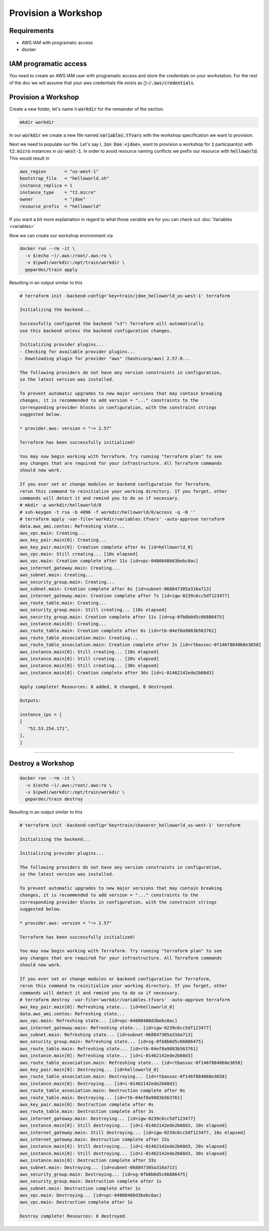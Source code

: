 Provision a Workshop
#################################

Requirements
---------------

* AWS IAM with programatic access
* docker

IAM programatic access
------------------------

You need to create an AWS IAM user with programatic access and store the credentials on your workstation. For the rest of the doc we will assume that your aws credentials file exists as :code:`~/.aws/credentials`.

Provision a Workshop
------------------------

Create a new folder, let's name it :code:`workdir` for the remainder of the section.

.. code-block:: bash
   
   mkdir workdir

In our :code:`workdir` we create a new file named :code:`variables.tfvars` with the workshop specification we want to provision.

Next we need to populate our file. Let's say I, :code:`Jon Doe <jdoe>`, want to provision a workshop for :code:`1` participant(s) with :code:`t2.micro` instances in :code:`us-west-1`. In order to avoid resource naming conflicts we prefix our resource with :code:`helloworld`. This would result in

.. code-block:: bash

   aws_region       = "us-west-1"
   bootstrap_file   = "helloworld.sh"
   instance_replica = 1
   instance_type    = "t2.micro"
   owner            = "jdoe"
   resource_prefix  = "helloworld"

If you want a bit more explaination in regard to what those variable are for you can check out :doc:`Variables <variables>`

Now we can create our workshop environment via

.. code-block:: bash

   docker run --rm -it \
     -v $(echo ~)/.aws:/root/.aws:ro \
     -v $(pwd)/workdir:/opt/train/workdir \
     gepardec/train apply

Resulting in an output similar to this

.. code-block:: bash

   # terraform init -backend-config='key=train/jdoe_helloworld_us-west-1' terraform

   Initializing the backend...

   Successfully configured the backend "s3"! Terraform will automatically
   use this backend unless the backend configuration changes.

   Initializing provider plugins...
   - Checking for available provider plugins...
   - Downloading plugin for provider "aws" (hashicorp/aws) 2.57.0...

   The following providers do not have any version constraints in configuration,
   so the latest version was installed.

   To prevent automatic upgrades to new major versions that may contain breaking
   changes, it is recommended to add version = "..." constraints to the
   corresponding provider blocks in configuration, with the constraint strings
   suggested below.

   * provider.aws: version = "~> 2.57"

   Terraform has been successfully initialized!

   You may now begin working with Terraform. Try running "terraform plan" to see
   any changes that are required for your infrastructure. All Terraform commands
   should now work.

   If you ever set or change modules or backend configuration for Terraform,
   rerun this command to reinitialize your working directory. If you forget, other
   commands will detect it and remind you to do so if necessary.
   # mkdir -p workdir/helloworld/0
   # ssh-keygen -t rsa -b 4096 -f workdir/helloworld/0/access -q -N ''
   # terraform apply -var-file='workdir/variables.tfvars' -auto-approve terraform
   data.aws_ami.centos: Refreshing state...
   aws_vpc.main: Creating...
   aws_key_pair.main[0]: Creating...
   aws_key_pair.main[0]: Creation complete after 4s [id=helloworld_0]
   aws_vpc.main: Still creating... [10s elapsed]
   aws_vpc.main: Creation complete after 11s [id=vpc-04808488d3bebc0ac]
   aws_internet_gateway.main: Creating...
   aws_subnet.main: Creating...
   aws_security_group.main: Creating...
   aws_subnet.main: Creation complete after 6s [id=subnet-068847305a316a713]
   aws_internet_gateway.main: Creation complete after 7s [id=igw-0239c6cc5df123477]
   aws_route_table.main: Creating...
   aws_security_group.main: Still creating... [10s elapsed]
   aws_security_group.main: Creation complete after 11s [id=sg-0fb8b0d5c66886475]
   aws_instance.main[0]: Creating...
   aws_route_table.main: Creation complete after 6s [id=rtb-04ef8a9883b563761]
   aws_route_table_association.main: Creating...
   aws_route_table_association.main: Creation complete after 2s [id=rtbassoc-0f146f884068e3658]
   aws_instance.main[0]: Still creating... [10s elapsed]
   aws_instance.main[0]: Still creating... [20s elapsed]
   aws_instance.main[0]: Still creating... [30s elapsed]
   aws_instance.main[0]: Creation complete after 36s [id=i-01462142ede2b68d3]

   Apply complete! Resources: 8 added, 0 changed, 0 destroyed.

   Outputs:

   instance_ips = [
   [
      "52.53.254.171",
   ],
   ]

---------

Destroy a Workshop
------------------------

.. code-block:: bash

   docker run --rm -it \
     -v $(echo ~)/.aws:/root/.aws:ro \
     -v $(pwd)/workdir:/opt/train/workdir \
     gepardec/train destroy

Resulting in an output similar to this

.. code-block:: bash


   # terraform init -backend-config='key=train/ckaserer_helloworld_us-west-1' terraform

   Initializing the backend...

   Initializing provider plugins...

   The following providers do not have any version constraints in configuration,
   so the latest version was installed.

   To prevent automatic upgrades to new major versions that may contain breaking
   changes, it is recommended to add version = "..." constraints to the
   corresponding provider blocks in configuration, with the constraint strings
   suggested below.

   * provider.aws: version = "~> 2.57"

   Terraform has been successfully initialized!

   You may now begin working with Terraform. Try running "terraform plan" to see
   any changes that are required for your infrastructure. All Terraform commands
   should now work.

   If you ever set or change modules or backend configuration for Terraform,
   rerun this command to reinitialize your working directory. If you forget, other
   commands will detect it and remind you to do so if necessary.
   # terraform destroy -var-file='workdir/variables.tfvars' -auto-approve terraform
   aws_key_pair.main[0]: Refreshing state... [id=helloworld_0]
   data.aws_ami.centos: Refreshing state...
   aws_vpc.main: Refreshing state... [id=vpc-04808488d3bebc0ac]
   aws_internet_gateway.main: Refreshing state... [id=igw-0239c6cc5df123477]
   aws_subnet.main: Refreshing state... [id=subnet-068847305a316a713]
   aws_security_group.main: Refreshing state... [id=sg-0fb8b0d5c66886475]
   aws_route_table.main: Refreshing state... [id=rtb-04ef8a9883b563761]
   aws_instance.main[0]: Refreshing state... [id=i-01462142ede2b68d3]
   aws_route_table_association.main: Refreshing state... [id=rtbassoc-0f146f884068e3658]
   aws_key_pair.main[0]: Destroying... [id=helloworld_0]
   aws_route_table_association.main: Destroying... [id=rtbassoc-0f146f884068e3658]
   aws_instance.main[0]: Destroying... [id=i-01462142ede2b68d3]
   aws_route_table_association.main: Destruction complete after 0s
   aws_route_table.main: Destroying... [id=rtb-04ef8a9883b563761]
   aws_key_pair.main[0]: Destruction complete after 0s
   aws_route_table.main: Destruction complete after 3s
   aws_internet_gateway.main: Destroying... [id=igw-0239c6cc5df123477]
   aws_instance.main[0]: Still destroying... [id=i-01462142ede2b68d3, 10s elapsed]
   aws_internet_gateway.main: Still destroying... [id=igw-0239c6cc5df123477, 10s elapsed]
   aws_internet_gateway.main: Destruction complete after 15s
   aws_instance.main[0]: Still destroying... [id=i-01462142ede2b68d3, 20s elapsed]
   aws_instance.main[0]: Still destroying... [id=i-01462142ede2b68d3, 30s elapsed]
   aws_instance.main[0]: Destruction complete after 33s
   aws_subnet.main: Destroying... [id=subnet-068847305a316a713]
   aws_security_group.main: Destroying... [id=sg-0fb8b0d5c66886475]
   aws_security_group.main: Destruction complete after 1s
   aws_subnet.main: Destruction complete after 1s
   aws_vpc.main: Destroying... [id=vpc-04808488d3bebc0ac]
   aws_vpc.main: Destruction complete after 1s

   Destroy complete! Resources: 8 destroyed.